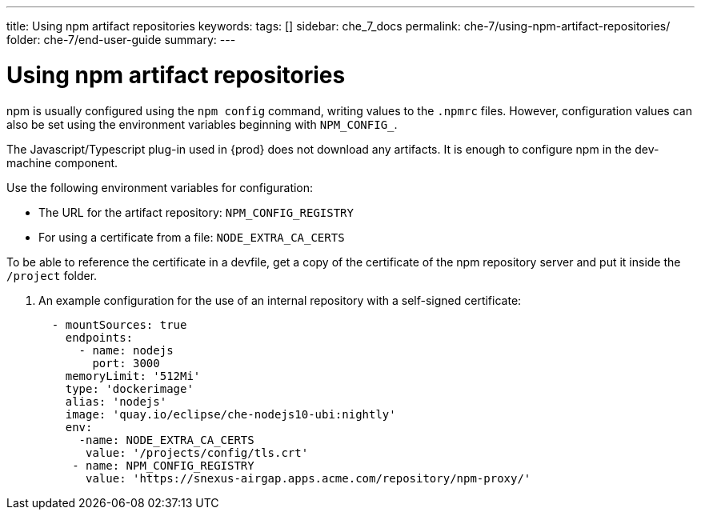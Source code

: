 ---
title: Using npm artifact repositories
keywords:
tags: []
sidebar: che_7_docs
permalink: che-7/using-npm-artifact-repositories/
folder: che-7/end-user-guide
summary:
---

:page-liquid:
:parent-context-of-using-npm-artifact-repositories: {context}

[id="using-npm-artifact-repositories_{context}"]
= Using npm artifact repositories

:context: using-npm-artifact-repositories

npm is usually configured using the `npm config` command, writing values to the `.npmrc` files. However, configuration values can also be set using the environment variables beginning with `NPM_CONFIG_`.

The Javascript/Typescript plug-in used in {prod} does not download any artifacts. It is enough to configure npm in the dev-machine component. 

Use the following environment variables for configuration:

* The URL for the artifact repository: `NPM_CONFIG_REGISTRY`
* For using a certificate from a file: `NODE_EXTRA_CA_CERTS`

To be able to reference the certificate in a devfile, get a copy of the certificate of the npm repository server and put it inside the `/project` folder. 

. An example configuration for the use of an internal repository with a self-signed certificate:
+
[source,yaml]
----
  - mountSources: true
    endpoints:
      - name: nodejs
        port: 3000
    memoryLimit: '512Mi'
    type: 'dockerimage'
    alias: 'nodejs'
    image: 'quay.io/eclipse/che-nodejs10-ubi:nightly'
    env:
      -name: NODE_EXTRA_CA_CERTS  
       value: '/projects/config/tls.crt'
     - name: NPM_CONFIG_REGISTRY 
       value: 'https://snexus-airgap.apps.acme.com/repository/npm-proxy/'
----

// .Additional resources
// * link:
// * link:

:context: {parent-context-of-using-npm-artifact-repositories}
